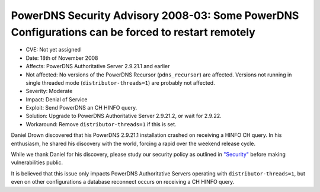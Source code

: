 PowerDNS Security Advisory 2008-03: Some PowerDNS Configurations can be forced to restart remotely
--------------------------------------------------------------------------------------------------

-  CVE: Not yet assigned
-  Date: 18th of November 2008
-  Affects: PowerDNS Authoritative Server 2.9.21.1 and earlier
-  Not affected: No versions of the PowerDNS Recursor
   (``pdns_recursor``) are affected. Versions not running in single
   threaded mode (``distributor-threads=1``) are probably not affected.
-  Severity: Moderate
-  Impact: Denial of Service
-  Exploit: Send PowerDNS an CH HINFO query.
-  Solution: Upgrade to PowerDNS Authoritative Server 2.9.21.2, or wait
   for 2.9.22.
-  Workaround: Remove ``distributor-threads=1`` if this is set.

Daniel Drown discovered that his PowerDNS 2.9.21.1 installation crashed
on receiving a HINFO CH query. In his enthusiasm, he shared his
discovery with the world, forcing a rapid over the weekend release
cycle.

While we thank Daniel for his discovery, please study our security
policy as outlined in `"Security" <#security>`__ before making
vulnerabilities public.

It is believed that this issue only impacts PowerDNS Authoritative
Servers operating with ``distributor-threads=1``, but even on other
configurations a database reconnect occurs on receiving a CH HINFO
query.
